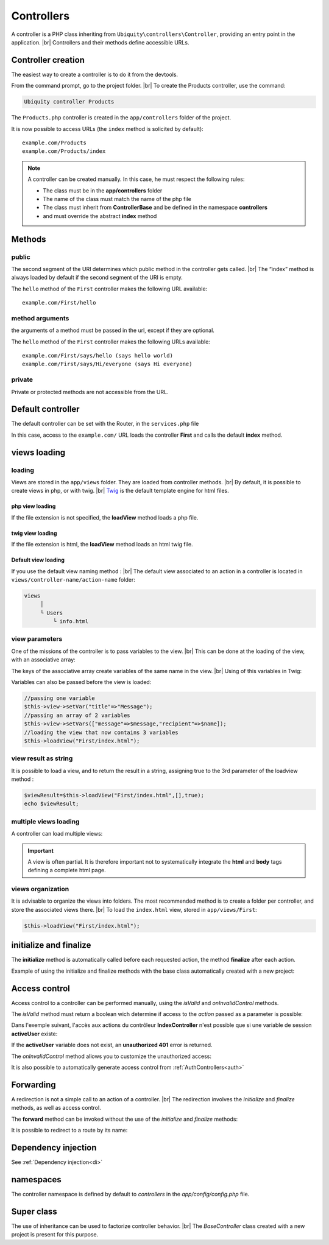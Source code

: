 Controllers
==========
.. |br| raw:: html

   <br />
A controller is a PHP class inheriting from ``Ubiquity\controllers\Controller``, providing an entry point in the application. |br| 
Controllers and their methods define accessible URLs.

Controller creation
-------------------
The easiest way to create a controller is to do it from the devtools.

From the command prompt, go to the project folder. |br| 
To create the Products controller, use the command:

.. code-block:: bash
   
   Ubiquity controller Products

The ``Products.php`` controller is created in the ``app/controllers`` folder of the project.

.. code-block:: php
   :linenos:
   :caption: app/controllers/Products.php
   
   namespace controllers;
    /**
    * Controller Products
    **/
   class Products extends ControllerBase{
   
   	public function index(){}
   
   }
It is now possible to access URLs (the ``index`` method is solicited by default):
::
    example.com/Products
    example.com/Products/index

.. note:: A controller can be created manually. In this case, he must respect the following rules:
          
          * The class must be in the **app/controllers** folder
          * The name of the class must match the name of the php file
          * The class must inherit from **ControllerBase** and be defined in the namespace **controllers**
          * and must override the abstract **index** method

Methods
-------
public
^^^^^^
The second segment of the URI determines which public method in the controller gets called. |br| 
The “index” method is always loaded by default if the second segment of the URI is empty.

.. code-block:: php
   :linenos:
   :caption: app/controllers/First.php
   
   namespace controllers;
   class First extends ControllerBase{
   
   	public function hello(){
   		echo "Hello world!";
   	}
   
   }

The ``hello`` method of the ``First`` controller makes the following URL available:
::
    example.com/First/hello

method arguments
^^^^^^^^^^^^^^^^
the arguments of a method must be passed in the url, except if they are optional.

.. code-block:: php
   :caption: app/controllers/First.php
   
   namespace controllers;
   class First extends ControllerBase{
   
   	public function says($what,$who="world"){
   		echo $what." ".$who;
   	}
   
   }
The ``hello`` method of the ``First`` controller makes the following URLs available:
::
    example.com/First/says/hello (says hello world)
    example.com/First/says/Hi/everyone (says Hi everyone)
private
^^^^^^^
Private or protected methods are not accessible from the URL.

Default controller
------------------
The default controller can be set with the Router, in the ``services.php`` file

.. code-block:: php
   :caption: app/config/services.php
   
   Router::start();
   Router::addRoute("_default", "controllers\First");

In this case, access to the ``example.com/`` URL loads the controller **First** and calls the default **index** method.

views loading
-------------
loading
^^^^^^^
Views are stored in the ``app/views`` folder. They are loaded from controller methods. |br| 
By default, it is possible to create views in php, or with twig. |br|
`Twig <https://twig.symfony.com>`_ is the default template engine for html files.

php view loading
~~~~~~~~~~~~~~~~
If the file extension is not specified, the **loadView** method loads a php file.

.. code-block:: php
   :caption: app/controllers/First.php
   
   namespace controllers;
   class First extends ControllerBase{
   	public function displayPHP(){
   		//loads the view app/views/index.php
   		$this->loadView("index");
   	}
   }

twig view loading
~~~~~~~~~~~~~~~~
If the file extension is html, the **loadView** method loads an html twig file.

.. code-block:: php
   :caption: app/controllers/First.php
   
   namespace controllers;
   class First extends ControllerBase{
   	public function displayTwig(){
   		//loads the view app/views/index.html
   		$this->loadView("index.html");
   	}
   }
Default view loading
~~~~~~~~~~~~~~~~~~~~
If you use the default view naming method : |br|
The default view associated to an action in a controller is located in ``views/controller-name/action-name`` folder:

.. code-block:: bash

	views
	     │
	     └ Users
	         └ info.html
	         

.. code-block:: php
   :linenos:
   :caption: app/controllers/Users.php
   :emphasize-lines: 6
      
    namespace controllers;
    
    class Users extends BaseController{
    	...
    	public function info(){
    			$this->loadDefaultView();
    		}
    	}
    }
  
view parameters
^^^^^^^^^^^^^^^
One of the missions of the controller is to pass variables to the view. |br| 
This can be done at the loading of the view, with an associative array:

.. code-block:: php
   :caption: app/controllers/First.php
   
   class First extends ControllerBase{
   	public function displayTwigWithVar($name){
   		$message="hello";
   		//loads the view app/views/index.html
   		$this->loadView("index.html",["recipient"=>$name,"message"=>$message]);
   	}
   }

The keys of the associative array create variables of the same name in the view. |br| 
Using of this variables in Twig:

.. code-block:: html
   :caption: app/views/index.html
   
   <h1>{{message}} {{recipient}}</h1>

Variables can also be passed before the view is loaded:

.. code-block:: php
   
   //passing one variable
   $this->view->setVar("title"=>"Message");
   //passing an array of 2 variables
   $this->view->setVars(["message"=>$message,"recipient"=>$name]);
   //loading the view that now contains 3 variables
   $this->loadView("First/index.html");

view result as string
^^^^^^^^^^^^^^^^^^^^^
It is possible to load a view, and to return the result in a string, assigning true to the 3rd parameter of the loadview method :

.. code-block:: php
   
   $viewResult=$this->loadView("First/index.html",[],true);
   echo $viewResult;

multiple views loading
^^^^^^^^^^^^^^^^^^^^^^
A controller can load multiple views:

.. code-block:: php
   :caption: app/controllers/Products.php
   
   namespace controllers;
   class Products extends ControllerBase{
   	public function all(){
   		$this->loadView("Main/header.html",["title"=>"Products"]);
   		$this->loadView("Products/index.html",["products"=>$this->products]);
   		$this->loadView("Main/footer.html");
   	}
   }

.. important:: A view is often partial. It is therefore important not to systematically integrate the **html** and **body** tags defining a complete html page.

views organization
^^^^^^^^^^^^^^^^^^
It is advisable to organize the views into folders. The most recommended method is to create a folder per controller, and store the associated views there. |br| 
To load the ``index.html`` view, stored in ``app/views/First``:

.. code-block:: php
   
   $this->loadView("First/index.html");

initialize and finalize
-----------------------
The **initialize** method is automatically called before each requested action, the method **finalize** after each action.

Example of using the initialize and finalize methods with the base class automatically created with a new project:

.. code-block:: php
   :caption: app/controllers/ControllerBase.php
   
	namespace controllers;
	
	use Ubiquity\controllers\Controller;
	use Ubiquity\utils\http\URequest;
	
	/**
	 * ControllerBase.
	 **/
	abstract class ControllerBase extends Controller{
		protected $headerView = "@activeTheme/main/vHeader.html";
		protected $footerView = "@activeTheme/main/vFooter.html";
	
		public function initialize() {
			if (! URequest::isAjax ()) {
				$this->loadView ( $this->headerView );
			}
		}
	
		public function finalize() {
			if (! URequest::isAjax ()) {
				$this->loadView ( $this->footerView );
			}
		}
	}

Access control
--------------
Access control to a controller can be performed manually, using the `isValid` and `onInvalidControl` methods.

The `isValid` method must return a boolean wich determine if access to the `action` passed as a parameter is possible:

Dans l'exemple suivant, l'accès aux actions du contrôleur **IndexController** n'est possible que si une variable de session **activeUser** existe:

.. code-block:: php
   :caption: app/controllers/IndexController.php
   :emphasize-lines: 3-5
   
	class IndexController extends ControllerBase{
	...
		public function isValid($action){
			return USession::exists('activeUser');
		}
	}

If the **activeUser** variable does not exist, an **unauthorized 401** error is returned.

The `onInvalidControl` method allows you to customize the unauthorized access:

.. code-block:: php
   :caption: app/controllers/IndexController.php
   :emphasize-lines: 7-11
   
	class IndexController extends ControllerBase{
		...
		public function isValid($action){
			return USession::exists('activeUser');
		}
		
		public function onInvalidControl(){
			$this->initialize();
			$this->loadView("unauthorized.html");
			$this->finalize();
		}
	}

.. code-block:: smarty
   :caption: app/views/unauthorized.html
   
	<div class="ui container">
		<div class="ui brown icon message">
		<i class="ui ban icon"></i>
		<div class="content">
			<div class="header">
				Error 401
				</div>
				<p>You are not authorized to access to <b>{{app.getController() ~ "::" ~ app.getAction()}}</b>.</p>
			</div>
		</div>
	</div>

It is also possible to automatically generate access control from :ref:`AuthControllers<auth>`

Forwarding
----------

A redirection is not a simple call to an action of a controller. |br|
The redirection involves the `initialize` and `finalize` methods, as well as access control.

.. code-block:: php
   $this->forward(IndexController::class,'test');
   

The **forward** method can be invoked without the use of the `initialize` and `finalize` methods:

.. code-block:: php
   $this->forward(IndexController::class,'test',[],false,false);
   
It is possible to redirect to a route by its name:

.. code-block:: php
   $this->redirectToRoute('indexController_test');
   

Dependency injection
--------------------
See :ref:`Dependency injection<di>`

namespaces
----------
The controller namespace is defined by default to `controllers` in the `app/config/config.php` file.

.. code-block:: bash
   Ubiquity config -f=mvcNS

Super class
-----------

The use of inheritance can be used to factorize controller behavior. |br|
The `BaseController` class created with a new project is present for this purpose.

